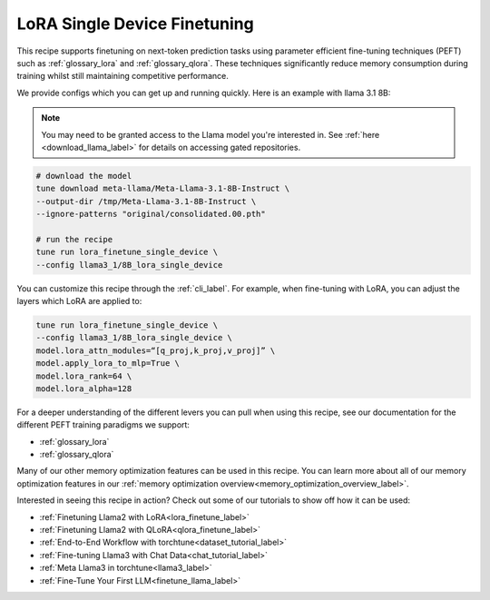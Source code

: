 .. _lora_finetune_recipe_label:

=============================
LoRA Single Device Finetuning
=============================

This recipe supports finetuning on next-token prediction tasks using parameter efficient fine-tuning techniques (PEFT)
such as :ref:`glossary_lora` and :ref:`glossary_qlora`. These techniques
significantly reduce memory consumption during training whilst still maintaining competitive performance.

We provide configs which you can get up and running quickly. Here is an example with llama 3.1 8B:

.. note::

    You may need to be granted access to the Llama model you're interested in. See
    :ref:`here <download_llama_label>` for details on accessing gated repositories.


.. code-block:: bash

    # download the model
    tune download meta-llama/Meta-Llama-3.1-8B-Instruct \
    --output-dir /tmp/Meta-Llama-3.1-8B-Instruct \
    --ignore-patterns "original/consolidated.00.pth"

    # run the recipe
    tune run lora_finetune_single_device \
    --config llama3_1/8B_lora_single_device

You can customize this recipe through the :ref:`cli_label`. For example, when fine-tuning with LoRA, you can adjust the layers which LoRA are applied to:

.. code-block:: bash

    tune run lora_finetune_single_device \
    --config llama3_1/8B_lora_single_device \
    model.lora_attn_modules=“[q_proj,k_proj,v_proj]” \
    model.apply_lora_to_mlp=True \
    model.lora_rank=64 \
    model.lora_alpha=128


For a deeper understanding of the different levers you can pull when using this recipe,
see our documentation for the different PEFT training paradigms we support:

* :ref:`glossary_lora`
* :ref:`glossary_qlora`

Many of our other memory optimization features can be used in this recipe. You can learn more about all of our memory optimization features in our :ref:`memory optimization overview<memory_optimization_overview_label>`.

Interested in seeing this recipe in action? Check out some of our tutorials to show off how it can be used:

* :ref:`Finetuning Llama2 with LoRA<lora_finetune_label>`
* :ref:`Finetuning Llama2 with QLoRA<qlora_finetune_label>`
* :ref:`End-to-End Workflow with torchtune<dataset_tutorial_label>`
* :ref:`Fine-tuning Llama3 with Chat Data<chat_tutorial_label>`
* :ref:`Meta Llama3 in torchtune<llama3_label>`
* :ref:`Fine-Tune Your First LLM<finetune_llama_label>`
